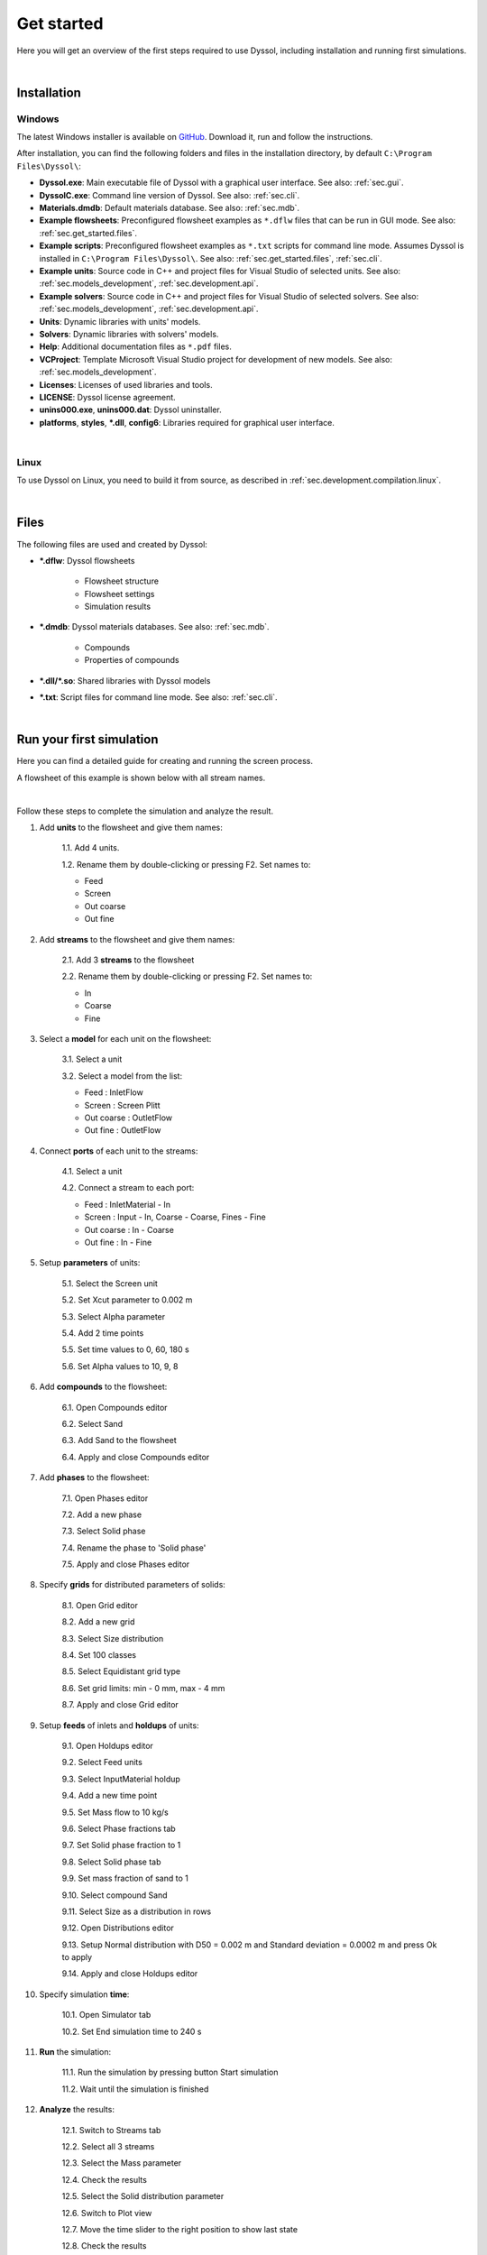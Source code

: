.. _sec.get_started:

Get started
===========

Here you will get an overview of the first steps required to use Dyssol, including installation and running first simulations.

|

.. _sec.get_started.installation:

Installation
------------

.. _sec.get_started.installation.windows:

Windows
^^^^^^^

The latest Windows installer is available on `GitHub <https://github.com/FlowsheetSimulation/Dyssol-open/releases>`_. Download it, run and follow the instructions.

After installation, you can find the following folders and files in the installation directory, by default ``C:\Program Files\Dyssol\``:

* **Dyssol.exe**: Main executable file of Dyssol with a graphical user interface. See also: :ref:`sec.gui`.
* **DyssolC.exe**: Command line version of Dyssol. See also: :ref:`sec.cli`.
* **Materials.dmdb**: Default materials database. See also: :ref:`sec.mdb`.
* **Example flowsheets**: Preconfigured flowsheet examples as ``*.dflw`` files that can be run in GUI mode. See also: :ref:`sec.get_started.files`.
* **Example scripts**: Preconfigured flowsheet examples as ``*.txt`` scripts for command line mode. Assumes Dyssol is installed in ``C:\Program Files\Dyssol\``. See also: :ref:`sec.get_started.files`, :ref:`sec.cli`. 
* **Example units**: Source code in C++ and project files for Visual Studio of selected units. See also: :ref:`sec.models_development`, :ref:`sec.development.api`.
* **Example solvers**: Source code in C++ and project files for Visual Studio of selected solvers. See also: :ref:`sec.models_development`, :ref:`sec.development.api`.
* **Units**: Dynamic libraries with units' models.
* **Solvers**: Dynamic libraries with solvers' models.
* **Help**: Additional documentation files as ``*.pdf`` files.
* **VCProject**: Template Microsoft Visual Studio project for development of new models. See also: :ref:`sec.models_development`.
* **Licenses**: Licenses of used libraries and tools. 
* **LICENSE**: Dyssol license agreement.
* **unins000.exe**, **unins000.dat**: Dyssol uninstaller.
* **platforms**, **styles**, **\*.dll**, **config6**: Libraries required for graphical user interface.

|

.. _sec.get_started.installation.linux:

Linux
^^^^^^^

To use Dyssol on Linux, you need to build it from source, as described in :ref:`sec.development.compilation.linux`.

|

.. _sec.get_started.files:

Files
-----

The following files are used and created by Dyssol:

* **\*.dflw**: Dyssol flowsheets

	* Flowsheet structure 
	* Flowsheet settings
	* Simulation results

* **\*.dmdb**: Dyssol materials databases. See also: :ref:`sec.mdb`.

	* Compounds 
	* Properties of compounds

* **\*.dll/\*.so**: Shared libraries with Dyssol models
* **\*.txt**: Script files for command line mode. See also: :ref:`sec.cli`.

| 

.. _sec.get_started.first_simulation:

Run your first simulation
-------------------------

Here you can find a detailed guide for creating and running the screen process.

A flowsheet of this example is shown below with all stream names.

.. image:: ../static/images/000_get_started/flowsheet.png
   :width: 500px
   :alt: flowsheet.png
   :align: center

|

Follow these steps to complete the simulation and analyze the result.

1. Add **units** to the flowsheet and give them names:

	1.1. Add 4 units.

	1.2. Rename them by double-clicking or pressing F2. Set names to:

        - Feed
        - Screen
        - Out coarse
        - Out fine
  
	.. image:: ../static/images/000_get_started/step01_1.png
		:width: 960px
		:alt: step01_1.png
		:align: center

2. Add **streams** to the flowsheet and give them names:

	2.1. Add 3 **streams** to the flowsheet 

	2.2. Rename them by double-clicking or pressing F2. Set names to:

        - In
        - Coarse
        - Fine

	.. image:: ../static/images/000_get_started/step02_1.png
	   :width: 960px
	   :alt: step02_1.png
	   :align: center

3. Select a **model** for each unit on the flowsheet:

	3.1. Select a unit

	3.2. Select a model from the list:

        - Feed : InletFlow
        - Screen : Screen Plitt
        - Out coarse : OutletFlow
        - Out fine : OutletFlow

	.. image:: ../static/images/000_get_started/step03_1.png
	   :width: 960px
	   :alt: step03_1.png
	   :align: center

4. Connect **ports** of each unit to the streams:
	
	4.1. Select a unit

	4.2. Connect a stream to each port:

        - Feed : InletMaterial - In
        - Screen : Input - In, Coarse - Coarse, Fines - Fine
        - Out coarse : In - Coarse
        - Out fine : In - Fine

	.. image:: ../static/images/000_get_started/step04_1.png
	   :width: 960px
	   :alt: step04_1.png
	   :align: center

5. Setup **parameters** of units:

	5.1. Select the Screen unit

	5.2. Set Xcut parameter to 0.002 m

	5.3. Select Alpha parameter 

	5.4. Add 2 time points

	5.5. Set time values to 0, 60, 180 s

	5.6. Set Alpha values to 10, 9, 8

	.. image:: ../static/images/000_get_started/step05_1.png
	   :width: 960px
	   :alt: step05_1.png
	   :align: center
	   

6. Add **compounds** to the flowsheet:

	6.1. Open Compounds editor

	6.2. Select Sand

	6.3. Add Sand to the flowsheet
	
	6.4. Apply and close Compounds editor

	.. image:: ../static/images/000_get_started/step06_1.png
	   :width: 960px
	   :alt: step06_1.png
	   :align: center

7. Add **phases** to the flowsheet:

	7.1. Open Phases editor

	7.2. Add a new phase

	7.3. Select Solid phase

	7.4. Rename the phase to 'Solid phase'
	
	7.5. Apply and close Phases editor

	.. image:: ../static/images/000_get_started/step07_1.png
	   :width: 960px
	   :alt: step07_1.png
	   :align: center

8. Specify **grids** for distributed parameters of solids:

	8.1. Open Grid editor

	8.2. Add a new grid

	8.3. Select Size distribution

	8.4. Set 100 classes

	8.5. Select Equidistant grid type

	8.6. Set grid limits: min - 0 mm, max - 4 mm
	
	8.7. Apply and close Grid editor

	.. image:: ../static/images/000_get_started/step08_1.png
	   :width: 960px
	   :alt: step08_1.png
	   :align: center

9. Setup **feeds** of inlets and **holdups** of units:

	9.1. Open Holdups editor

	9.2. Select Feed units

	9.3. Select InputMaterial holdup

	9.4. Add a new time point

	9.5. Set Mass flow to 10 kg/s

	9.6. Select Phase fractions tab

	9.7. Set Solid phase fraction to 1

	9.8. Select Solid phase tab

	9.9. Set mass fraction of sand to 1

	9.10. Select compound Sand

	9.11. Select Size as a distribution in rows

	9.12. Open Distributions editor

	9.13. Setup Normal distribution with D50 = 0.002 m and Standard deviation = 0.0002 m and press Ok to apply  
	
	9.14. Apply and close Holdups editor

	.. image:: ../static/images/000_get_started/step09_1.png
	   :width: 960px
	   :alt: step09_1.png
	   :align: center
	   
	.. image:: ../static/images/000_get_started/step09_2.png
	   :width: 960px
	   :alt: step09_2.png
	   :align: center

	.. image:: ../static/images/000_get_started/step09_3.png
	   :width: 960px
	   :alt: step09_3.png
	   :align: center

10. Specify simulation **time**:

	10.1. Open Simulator tab 

	10.2. Set End simulation time to 240 s

	.. image:: ../static/images/000_get_started/step10_1.png
	   :width: 960px
	   :alt: step10_1.png
	   :align: center

11. **Run** the simulation:

	11.1. Run the simulation by pressing button Start simulation

	11.2. Wait until the simulation is finished

	.. image:: ../static/images/000_get_started/step11_1.png
	   :width: 960px
	   :alt: step11_1.png
	   :align: center

12. **Analyze** the results:

	12.1. Switch to Streams tab

	12.2. Select all 3 streams 

	12.3. Select the Mass parameter

	12.4. Check the results

	12.5. Select the Solid distribution parameter

	12.6. Switch to Plot view

	12.7. Move the time slider to the right position to show last state

	12.8. Check the results

	.. image:: ../static/images/000_get_started/step12_1.png
	   :width: 960px
	   :alt: step12_1.png
	   :align: center
	   
	.. image:: ../static/images/000_get_started/step12_2.png
	   :width: 960px
	   :alt: step12_2.png
	   :align: center 

|

